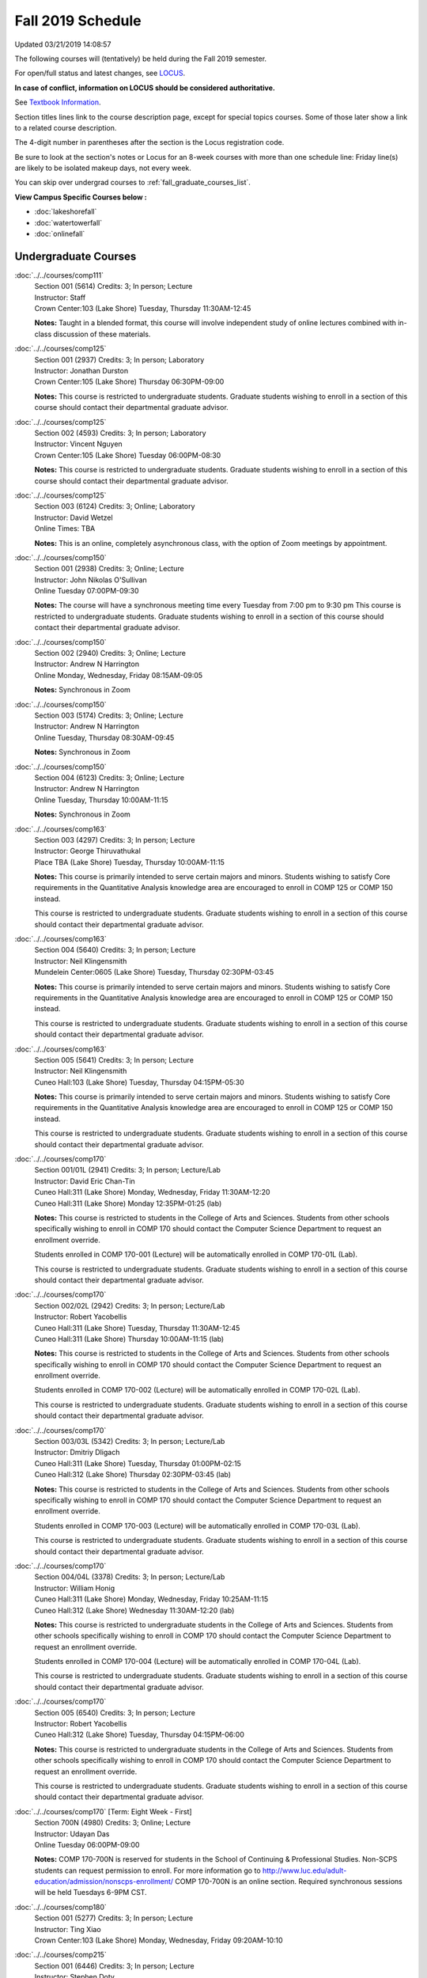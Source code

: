 
Fall 2019 Schedule
==========================================================================
Updated 03/21/2019 14:08:57

The following courses will (tentatively) be held during the Fall 2019 semester.

For open/full status and latest changes, see
`LOCUS <http://www.luc.edu/locus>`_.

**In case of conflict, information on LOCUS should be considered authoritative.**

See `Textbook Information <https://docs.google.com/spreadsheets/d/19MYq_5u8uIOPtt200yDNJbdh8d-a93rZCstBDKzSQAc/edit#gid=0>`_.

Section titles lines link to the course description page,
except for special topics courses.
Some of those later show a link to a related course description.

The 4-digit number in parentheses after the section is the Locus registration code.

Be sure to look at the section's notes or Locus for an 8-week courses with more than one schedule line:
Friday line(s) are likely to be isolated makeup days, not every week.

You can skip over undergrad courses to :ref:`fall_graduate_courses_list`.

**View Campus Specific Courses below :**


* :doc:`lakeshorefall`
* :doc:`watertowerfall`
* :doc:`onlinefall`



.. _fall_undergraduate_courses_list:

Undergraduate Courses
~~~~~~~~~~~~~~~~~~~~~~~~~~~



:doc:`../../courses/comp111`
    | Section 001 (5614) Credits: 3; In person; Lecture
    | Instructor: Staff
    | Crown Center:103 (Lake Shore) Tuesday, Thursday 11:30AM-12:45

    **Notes:**
    Taught in a blended format, this course will involve independent study of online lectures combined with in-class discussion of these materials.


:doc:`../../courses/comp125`
    | Section 001 (2937) Credits: 3; In person; Laboratory
    | Instructor: Jonathan Durston
    | Crown Center:105 (Lake Shore) Thursday 06:30PM-09:00

    **Notes:**
    This course is restricted to undergraduate students.  Graduate students wishing to enroll in a section of this course should contact their departmental
    graduate advisor.


:doc:`../../courses/comp125`
    | Section 002 (4593) Credits: 3; In person; Laboratory
    | Instructor: Vincent Nguyen
    | Crown Center:105 (Lake Shore) Tuesday 06:00PM-08:30

    **Notes:**
    This course is restricted to undergraduate students.  Graduate students wishing to enroll in a section of this course should contact their departmental
    graduate advisor.


:doc:`../../courses/comp125`
    | Section 003 (6124) Credits: 3; Online; Laboratory
    | Instructor: David Wetzel
    | Online Times: TBA

    **Notes:**
    This is an online, completely asynchronous class, with the option of Zoom meetings by appointment.


:doc:`../../courses/comp150`
    | Section 001 (2938) Credits: 3; Online; Lecture
    | Instructor: John Nikolas O'Sullivan
    | Online Tuesday 07:00PM-09:30

    **Notes:**
    The course will have a synchronous meeting time every  Tuesday from 7:00 pm to 9:30 pm
    This course is restricted to undergraduate students.  Graduate students wishing to enroll in a section of this course should contact their departmental
    graduate advisor.


:doc:`../../courses/comp150`
    | Section 002 (2940) Credits: 3; Online; Lecture
    | Instructor: Andrew N Harrington
    | Online Monday, Wednesday, Friday 08:15AM-09:05

    **Notes:**
    Synchronous in Zoom


:doc:`../../courses/comp150`
    | Section 003 (5174) Credits: 3; Online; Lecture
    | Instructor: Andrew N Harrington
    | Online Tuesday, Thursday 08:30AM-09:45

    **Notes:**
    Synchronous in Zoom


:doc:`../../courses/comp150`
    | Section 004 (6123) Credits: 3; Online; Lecture
    | Instructor: Andrew N Harrington
    | Online Tuesday, Thursday 10:00AM-11:15

    **Notes:**
    Synchronous in Zoom


:doc:`../../courses/comp163`
    | Section 003 (4297) Credits: 3; In person; Lecture
    | Instructor: George Thiruvathukal
    | Place TBA (Lake Shore) Tuesday, Thursday 10:00AM-11:15

    **Notes:**
    This course is primarily intended to serve certain majors and minors.  Students wishing to satisfy Core requirements in the Quantitative Analysis knowledge
    area are encouraged to enroll in COMP 125 or COMP 150 instead.



    This course is restricted to undergraduate students.  Graduate students wishing to enroll in a section of this course should contact their departmental
    graduate advisor.


:doc:`../../courses/comp163`
    | Section 004 (5640) Credits: 3; In person; Lecture
    | Instructor: Neil Klingensmith
    | Mundelein Center:0605 (Lake Shore) Tuesday, Thursday 02:30PM-03:45

    **Notes:**
    This course is primarily intended to serve certain majors and minors.  Students wishing to satisfy Core requirements in the Quantitative Analysis knowledge
    area are encouraged to enroll in COMP 125 or COMP 150 instead.



    This course is restricted to undergraduate students.  Graduate students wishing to enroll in a section of this course should contact their departmental
    graduate advisor.


:doc:`../../courses/comp163`
    | Section 005 (5641) Credits: 3; In person; Lecture
    | Instructor: Neil Klingensmith
    | Cuneo Hall:103 (Lake Shore) Tuesday, Thursday 04:15PM-05:30

    **Notes:**
    This course is primarily intended to serve certain majors and minors.  Students wishing to satisfy Core requirements in the Quantitative Analysis knowledge
    area are encouraged to enroll in COMP 125 or COMP 150 instead.



    This course is restricted to undergraduate students.  Graduate students wishing to enroll in a section of this course should contact their departmental
    graduate advisor.


:doc:`../../courses/comp170`
    | Section 001/01L (2941) Credits: 3; In person; Lecture/Lab
    | Instructor: David Eric Chan-Tin
    | Cuneo Hall:311 (Lake Shore) Monday, Wednesday, Friday 11:30AM-12:20
    | Cuneo Hall:311 (Lake Shore) Monday 12:35PM-01:25 (lab)

    **Notes:**
    This course is restricted to students in the College of Arts and Sciences.  Students from other schools specifically wishing to enroll in COMP 170 should
    contact the Computer Science Department to request an enrollment override.



    Students enrolled in COMP 170-001 (Lecture) will be automatically enrolled in COMP 170-01L (Lab).



    This course is restricted to undergraduate students.  Graduate students wishing to enroll in a section of this course should contact their departmental
    graduate advisor.


:doc:`../../courses/comp170`
    | Section 002/02L (2942) Credits: 3; In person; Lecture/Lab
    | Instructor: Robert Yacobellis
    | Cuneo Hall:311 (Lake Shore) Tuesday, Thursday 11:30AM-12:45
    | Cuneo Hall:311 (Lake Shore) Thursday 10:00AM-11:15 (lab)

    **Notes:**
    This course is restricted to students in the College of Arts and Sciences.  Students from other schools specifically wishing to enroll in COMP 170 should
    contact the Computer Science Department to request an enrollment override.



    Students enrolled in COMP 170-002 (Lecture) will be automatically enrolled in COMP 170-02L (Lab).



    This course is restricted to undergraduate students.  Graduate students wishing to enroll in a section of this course should contact their departmental
    graduate advisor.


:doc:`../../courses/comp170`
    | Section 003/03L (5342) Credits: 3; In person; Lecture/Lab
    | Instructor: Dmitriy Dligach
    | Cuneo Hall:311 (Lake Shore) Tuesday, Thursday 01:00PM-02:15
    | Cuneo Hall:312 (Lake Shore) Thursday 02:30PM-03:45 (lab)

    **Notes:**
    This course is restricted to students in the College of Arts and Sciences.  Students from other schools specifically wishing to enroll in COMP 170 should
    contact the Computer Science Department to request an enrollment override.



    Students enrolled in COMP 170-003 (Lecture) will be automatically enrolled in COMP 170-03L (Lab).



    This course is restricted to undergraduate students.  Graduate students wishing to enroll in a section of this course should contact their departmental
    graduate advisor.


:doc:`../../courses/comp170`
    | Section 004/04L (3378) Credits: 3; In person; Lecture/Lab
    | Instructor: William Honig
    | Cuneo Hall:311 (Lake Shore) Monday, Wednesday, Friday 10:25AM-11:15
    | Cuneo Hall:312 (Lake Shore) Wednesday 11:30AM-12:20 (lab)

    **Notes:**
    This course is restricted to undergraduate students in the College of Arts and Sciences.  Students from other schools specifically wishing to enroll in COMP
    170 should contact the Computer Science Department to request an enrollment override.



    Students enrolled in COMP 170-004 (Lecture) will be automatically enrolled in COMP 170-04L (Lab).



    This course is restricted to undergraduate students.  Graduate students wishing to enroll in a section of this course should contact their departmental
    graduate advisor.


:doc:`../../courses/comp170`
    | Section 005 (6540) Credits: 3; In person; Lecture
    | Instructor: Robert Yacobellis
    | Cuneo Hall:312 (Lake Shore) Tuesday, Thursday 04:15PM-06:00

    **Notes:**
    This course is restricted to undergraduate students in the College of Arts and Sciences.  Students from other schools specifically wishing to enroll in COMP
    170 should contact the Computer Science Department to request an enrollment override.



    This course is restricted to undergraduate students.  Graduate students wishing to enroll in a section of this course should contact their departmental
    graduate advisor.


:doc:`../../courses/comp170` [Term: Eight Week - First]
    | Section 700N (4980) Credits: 3; Online; Lecture
    | Instructor: Udayan Das
    | Online Tuesday 06:00PM-09:00

    **Notes:**
    COMP 170-700N is reserved for students in the School of Continuing & Professional Studies. Non-SCPS students can request permission to enroll. For more
    information go to http://www.luc.edu/adult-education/admission/nonscps-enrollment/
    COMP 170-700N is an online section. Required synchronous sessions will be held Tuesdays 6-9PM CST.


:doc:`../../courses/comp180`
    | Section 001 (5277) Credits: 3; In person; Lecture
    | Instructor: Ting Xiao
    | Crown Center:103 (Lake Shore) Monday, Wednesday, Friday 09:20AM-10:10




:doc:`../../courses/comp215`
    | Section 001 (6446) Credits: 3; In person; Lecture
    | Instructor: Stephen Doty
    | Crown Center:103 (Lake Shore) Monday, Wednesday, Friday 12:35PM-01:25

    **Notes:**
    COMP 215 is cross-listed with MATH 215. Please register for MATH 215.


:doc:`../../courses/comp250`
    | Section 01W (3074) Credits: 3; In person; Lecture
    | Instructor: Roxanne Schwab
    | Cuneo Hall:302 (Lake Shore) Monday, Wednesday 02:45PM-04:00

    **Notes:**
    *This is a writing intensive course.*



    This course is restricted to undergraduate students.  Graduate students wishing to enroll in a section of this course should contact their departmental
    graduate advisor.


:doc:`../../courses/comp251`
    | Section 001 (3026) Credits: 3; In person; Lecture
    | Instructor: Guy Bevente
    | Cuneo Hall:117 (Lake Shore) Monday 07:00PM-09:30

    **Notes:**
    This course is restricted to undergraduate students.



    Graduate students wishing to enroll in a section of this course should contact their departmental graduate advisor.


:doc:`../../courses/comp251` [Term: Eight Week - Second]
    | Section 700N (5035) Credits: 3; Online; Lecture
    | Instructor: Udayan Das
    | Online Tuesday 06:00PM-09:00

    **Notes:**
    COMP 251-700N is reserved for students in the School of Continuing & Professional Studies. For more information go to
    http://www.luc.edu/adult-education/admission/nonscps-enrollment/
    COMP 251-700N is an online section. Required synchronous sessions will be held Tuesdays 6-9PM CST


:doc:`../../courses/comp264`
    | Section 001 (3220) Credits: 3; Blended; Lecture
    | Instructor: Ronald I Greenberg
    | Inst for Environment:111 (Lake Shore) Monday, Wednesday, Friday 10:25AM-11:15

    **Notes:**
    This is a blended class.  More details will be forthcoming.



    This course is restricted to undergraduate students.



    Graduate students wishing to enroll in a section of this course should contact their departmental graduate advisor.


:doc:`../../courses/comp271`
    | Section 001 (5346) Credits: 3; In person; Lecture
    | Instructor: Chandra N Sekharan
    | Mundelein Center:0519 (Lake Shore) Tuesday, Thursday 02:30PM-04:05

    **Notes:**
    This course is restricted to undergraduate students.  Graduate students wishing to enroll in a section of this course should contact their departmental
    graduate advisor.


:doc:`../../courses/comp271`
    | Section 003/03L (5347) Credits: 3; In person; Lecture/Lab
    | Instructor: Mark Albert
    | Cuneo Hall:311 (Lake Shore) Monday, Wednesday, Friday 01:40PM-02:30
    | Cuneo Hall:311 (Lake Shore) Wednesday 12:35PM-01:25 (lab)

    **Notes:**
    This course is restricted to undergraduate students.  Graduate students wishing to enroll in a section of this course should contact their departmental
    graduate advisor.



    Students enrolled in COMP 271-003 (Lecture) will be automatically enrolled in COMP 271-03L (Lab).


:doc:`../../courses/comp271` [Term: Eight Week - Second]
    | Section 700N (5334) Credits: 3; Online; Lecture
    | Instructor: Udayan Das
    | Online Thursday 06:00PM-09:00
    | Online Friday 06:00PM-09:00 - Check week(s)

    **Notes:**
    COMP 271-700N is reserved for students in the School of Continuing & Professional Studies. Non-SCPS students can request permission to enroll. For more
    information go to http://www.luc.edu/adult-education/admission/nonscps-enrollment/
    COMP 271-700N is an online section. Required synchronous sessions will be held Thursdays 6-9PM CST and one session Friday 11/22 for holiday make-up class.


:doc:`../../courses/comp310`
    | Section 001 (6312) Credits: 3; In person; Lecture
    | Instructor: George Thiruvathukal
    | Mundelein Center:0407 (Lake Shore) Tuesday, Thursday 02:30PM-03:45

    **Notes:**
    Combined with COMP 410-001.


:doc:`../../courses/comp313`
    | Section 001 (3300) Credits: 3; In person; Lecture
    | Instructor: Robert Yacobellis
    | Cuneo Hall:312 (Lake Shore) Tuesday, Thursday 01:00PM-02:15

    **Notes:**
    Combined with COMP 413-001.


:doc:`../../courses/comp313`
    | Section 002 (6311) Credits: 3; In person; Lecture
    | Instructor: Konstantin Laufer
    | Cuneo Hall:311 (Lake Shore) Thursday 04:15PM-06:45




:doc:`../../courses/comp317`
    | Section 001 (2943) Credits: 3; In person; Lecture
    | Instructor: Peter L Dordal
    | Corboy Law Center:L09 (Water Tower) Monday 04:15PM-06:45

    **Notes:**
    This course is restricted to undergraduate students.  Graduate students wishing to enroll in a section of this course should contact their departmental
    graduate advisor.


:doc:`../../courses/comp317`
    | Section 02W (5279) Credits: 3; In person; Lecture
    | Instructor: Nicoletta Christina Montaner
    | Cuneo Hall:318 (Lake Shore) Tuesday, Thursday 04:15PM-05:30

    **Notes:**
    **This is a writing intensive class.**



    This class is restricted to undergraduate students.  Graduate students wishing to enroll in a section of this course should contact their departmental
    graduate advisor.


:doc:`../../courses/comp319`
    | Section 001 (6134) Credits: 1; Online; Laboratory
    | Instructor: William Honig
    | Online Times: TBA

    **Notes:**
    This is an online class.  More details will be forthcoming.


:doc:`../../courses/comp322`
    | Section 001 (6265) Credits: 3; In person; Lecture
    | Instructor: Nicholas J Hayward
    | Cuneo Hall:117 (Lake Shore) Tuesday, Thursday 02:30PM-03:45

    **Notes:**
    Combined with COMP 422-001.


:doc:`../../courses/comp324`
    | Section 001 (6266) Credits: 3; In person; Lecture
    | Instructor: Nicholas J Hayward
    | Corboy Law Center:0105 (Water Tower) Tuesday 07:00PM-09:30

    **Notes:**
    Combined with COMP 424-001.


:doc:`../../courses/comp325`
    | Section 001 (6271) Credits: 3; Hybrid; Lecture
    | Instructor: Karim Kabani
    | Crown Center:103 (Lake Shore) Saturday 10:00AM-12:30

    **Notes:**
    Combined with COMP 425-001.


:doc:`../../courses/comp330`
    | Section 001 (4305) Credits: 3; Hybrid; Lecture
    | Instructor: William Honig
    | Cuneo Hall:312 (Lake Shore) Friday 10:25AM-11:15

    **Notes:**
    This is a hybrid class.  More details will be forthcoming.


:doc:`../../courses/comp333`
    | Section 001 (6314) Credits: 3; In person; Lecture
    | Instructor: Berhane Zewdie
    | Corboy Law Center:0208 (Water Tower) Monday 07:00PM-09:30

    **Notes:**
    Combined with COMP 433-001.


:doc:`../../courses/comp336`
    | Section 001 (6267) Credits: 3; In person; Lecture
    | Instructor: Nicholas J Hayward
    | Corboy Law Center:0602 (Water Tower) Wednesday 04:15PM-06:45

    **Notes:**
    Combined with COMP 436-001.


:doc:`../../courses/comp340`
    | Section 001 (6219) Credits: 3; Online; Lecture
    | Instructor: Thomas Yarrish
    | Online Wednesday 07:00PM-09:30

    **Notes:**
    This is an online, synchronous class.  Synchronous meeting time:  Wednesdays, 7:00 pm - 9:30 pm.


    Combined with COMP 488-340.


:doc:`../../courses/comp343`
    | Section 001 (6261) Credits: 3; In person; Lecture
    | Instructor: Peter L Dordal
    | School of Communicat:013 (Water Tower) Tuesday 04:15PM-06:45

    **Notes:**
    Combined with COMP 443-001.


:doc:`../../courses/comp343`
    | Section 002 (6262) Credits: 3; Online; Lecture
    | Instructor: Peter L Dordal
    | Online Times: TBA

    **Notes:**
    This is an online class that includes synchronous and asynchronous interaction among students and Instructor.  Synchronous discussion sessions will be held
    Mondays and Tuesdays at 2:30 pm, and may vary in length from 30 minutes to one hour.  Participation in synchronous sessions is strongly recommended.


    Combined with COMP 443-002.


:doc:`../../courses/comp347`
    | Section 001 (6276) Credits: 3; In person; Lecture
    | Instructor: Corby Schmitz
    | Cuneo Hall:116 (Lake Shore) Friday 05:45PM-08:15

    **Notes:**
    Combined with COMP 447-001.


:doc:`../../courses/comp347`
    | Section 002 (6277) Credits: 3; Online; Lecture
    | Instructor: Corby Schmitz
    | Online Times: TBA

    **Notes:**
    This is an online class.  The classroom session will be broadcast live on Friday evenings via AdobeConnect, allowing online student interaction.  Sessions
    will also be recorded and made available.  Students may participate synchronously or asynchronously at their discretion.



    Combined with COMP 447-002.


:doc:`../../courses/comp352`
    | Section 001 (6135) Credits: 3; In person; Lecture
    | Instructor: David Eric Chan-Tin
    | Cuneo Hall:103 (Lake Shore) Monday 04:15PM-06:45

    **Notes:**
    Combined with COMP 488-352.


:doc:`../../courses/comp363`
    | Section 001 (2953) Credits: 3; In person; Lecture
    | Instructor: Catherine Putonti
    | Cuneo Hall:203 (Lake Shore) Monday, Wednesday, Friday 12:35PM-01:25

    **Notes:**
    This course is restricted to undergraduate students.  Graduate students wishing to enroll in a section of this course should contact their departmental
    graduate advisor.


:doc:`../../courses/comp364`
    | Section 001 (6280) Credits: 3; Online; Lecture
    | Instructor: Christopher Stone
    | Online Wednesday 07:00PM-09:30

    **Notes:**
    This is an online, synchronous class.  Synchronous meeting time: Wednesday, 7:00 pm - 9:30 pm.


    Combined with COMP 464-001.


:doc:`../../courses/comp371`
    | Section 001 (6550) Credits: 3; In person; Lecture
    | Instructor: Konstantin Laufer
    | Cuneo Hall:302 (Lake Shore) Tuesday 04:15PM-06:45




:doc:`../../courses/comp377`
    | Section 001 (6274) Credits: 3; In person; Lecture
    | Instructor: Channah Naiman
    | Cuneo Hall:117 (Lake Shore) Wednesday 06:00PM-08:30

    **Notes:**
    Combined with COMP 477-001.


:doc:`../../courses/comp379`
    | Section 001 (6216) Credits: 3; In person; Lecture
    | Instructor: Dmitriy Dligach
    | Cuneo Hall:203 (Lake Shore) Tuesday 04:15PM-06:45

    **Notes:**
    Combined with COMP 479-001.


:doc:`../../courses/comp381`
    | Section 001 (3532) Credits: 3; In person; Lecture
    | Instructor: Heather E. Wheeler
    | Crown Center:103 (Lake Shore) Monday, Wednesday 02:45PM-04:00

    **Notes:** Combined Section ID:

    COMP 381-001 is combined with BIOL 388-001.  Register for BIOL 388-001 (1934).  Also, combined with COMP 488-381 and BIOL 488-001.



COMP 388 Topic : Computing Career Preparation
    | Section 001 (6310) Credits: 1; In person; Lecture
    | Instructor: Ronald I Greenberg
    | Cuneo Hall:217 (Lake Shore) Wednesday 01:40PM-02:30


    **Notes:**
    COMP 388-001: Computing Career Preparation

    (1 credit)



    Description:

    This course is designed specifically for students pursuing a degree in computing-related fields, for example, Computer Science, Information Technology,
    Software Engineering, and Cybersecurity.  They will learn about ways to develop themselves professionally, communicate their strengths, expand their
    contacts, and advance their careers.


    Prerequisites:

    It is best for students to have taken a course such as COMP 125 or COMP 150 or COMP 170 or COMP 180 so that they have begun to acquire some technical


:doc:`../../courses/comp390`
    | Section 01E (3302) Credits: 1 - 3; Online; Lecture
    | Instructor: Ronald I Greenberg
    | Online Times: TBA

    **Notes:**
    Broadening Participation in STEM (Computing, Mathematics, and Science).


    This class is online and fully asynchronous, but students must complete service learning activities in-person at a site of their choosing to be approved by
    the instructor in accord with the course design.  To complete the full course (incorporating at least 25 hours of service and other requirements) in one
    semester, register for 3 credits; to spread over two semesters, register for 1 or 2 credits in the first semester (requiring 6 or 14 service hours in the
    first semester, respectively).


    This class satisfies the Engaged Learning requirement in the Service Learning category.


:doc:`../../courses/comp391`
    | Section 01E (2049) Credits: 1 - 6; In person; Field Studies
    | Instructor: Ronald I Greenberg, Robert Yacobellis
    | Place TBA (Lake Shore) Times: TBA

    **Notes:**
    This class satisfies the Engaged Learning requirement in the Internship category.  Department Consent is required, and then a Computer Science Department
    staff member will enroll you.


:doc:`../../courses/comp391`
    | Section 02E (4329) Credits: 1 - 6; Online; Field Studies
    | Instructor: Ronald I Greenberg, Robert Yacobellis
    | Online Times: TBA

    **Notes:**
    This is an online class.  This class satisfies the Engaged Learning requirement in the Internship category.  Department Consent is required, and then a
    Computer Science Department staff member will enroll you.


:doc:`../../courses/comp398` 1-6 credits
    You cannot register
    yourself for an independent study course!
    You must find a faculty member who
    agrees to supervisor the work that you outline and schedule together.  This
    *supervisor arranges to get you registered*.  Possible supervisors are: Mark Albert, David Eric Chan-Tin, Dmitriy Dligach, Peter L Dordal, Ronald I Greenberg, Andrew N Harrington, Nicholas J Hayward, William Honig, Konstantin Laufer, Channah Naiman, Catherine Putonti, Chandra N Sekharan, George Thiruvathukal, Heather E. Wheeler, Robert Yacobellis


:doc:`../../courses/comp399`
    | Section 001 (4306) Credits: 1; In person; Lecture
    | Instructor: Mark Albert
    | Cuneo Hall:202 (Lake Shore) Thursday 04:15PM-05:30





.. _fall_graduate_courses_list:

Graduate Courses
~~~~~~~~~~~~~~~~~~~~~



:doc:`../../courses/comp410`
    | Section 001 (6313) Credits: 3; In person; Lecture
    | Instructor: George Thiruvathukal
    | Mundelein Center:0407 (Lake Shore) Tuesday, Thursday 02:30PM-03:45

    **Notes:**
    Combined with COMP 310-001.


:doc:`../../courses/comp413`
    | Section 001 (6273) Credits: 3; In person; Lecture
    | Instructor: Robert Yacobellis
    | Cuneo Hall:312 (Lake Shore) Tuesday, Thursday 01:00PM-02:15

    **Notes:**
    Combined with COMP 313-001.


:doc:`../../courses/comp417`
    | Section 001 (2944) Credits: 3; In person; Lecture
    | Instructor: Roxanne Schwab
    | Cuneo Hall:302 (Lake Shore) Wednesday 04:15PM-06:45




:doc:`../../courses/comp422`
    | Section 001 (6268) Credits: 3; In person; Lecture
    | Instructor: Nicholas J Hayward
    | Cuneo Hall:117 (Lake Shore) Tuesday, Thursday 02:30PM-03:45

    **Notes:**
    Combined with COMP 322-001.


:doc:`../../courses/comp424`
    | Section 001 (6269) Credits: 3; In person; Lecture
    | Instructor: Nicholas J Hayward
    | Corboy Law Center:0105 (Water Tower) Tuesday 07:00PM-09:30

    **Notes:**
    Combined with COMP 324-001.


:doc:`../../courses/comp425`
    | Section 001 (6272) Credits: 3; Hybrid; Lecture
    | Instructor: Karim Kabani
    | Crown Center:103 (Lake Shore) Saturday 10:00AM-12:30

    **Notes:**
    Combined with COMP 325-001.


:doc:`../../courses/comp433`
    | Section 001 (6315) Credits: 3; In person; Lecture
    | Instructor: Berhane Zewdie
    | Corboy Law Center:0208 (Water Tower) Monday 07:00PM-09:30

    **Notes:**
    Combined with COMP 333-001.


:doc:`../../courses/comp436`
    | Section 001 (6270) Credits: 3; In person; Lecture
    | Instructor: Nicholas J Hayward
    | Corboy Law Center:0602 (Water Tower) Wednesday 04:15PM-06:45

    **Notes:**
    Combined with COMP 336-001.


:doc:`../../courses/comp443`
    | Section 001 (6263) Credits: 3; In person; Lecture
    | Instructor: Peter L Dordal
    | School of Communicat:013 (Water Tower) Tuesday 04:15PM-06:45

    **Notes:**
    Combined with COMP 343-001.


:doc:`../../courses/comp443`
    | Section 002 (6264) Credits: 3; Online; Lecture
    | Instructor: Peter L Dordal
    | Online Times: TBA

    **Notes:**
    This is an online class that includes synchronous and asynchronous interaction among students and Instructor.  Synchronous discussion sessions will be held
    Mondays and Tuesdays at 2:30 pm, and may vary in length from 30 minutes to one hour.  Participation in synchronous sessions is strongly recommended.


    Combined with COMP 343-002.


:doc:`../../courses/comp447`
    | Section 001 (6278) Credits: 3; In person; Lecture
    | Instructor: Corby Schmitz
    | Cuneo Hall:116 (Lake Shore) Friday 05:45PM-08:15

    **Notes:**
    Combined with COMP 347-001.


:doc:`../../courses/comp447`
    | Section 002 (6279) Credits: 3; Online; Lecture
    | Instructor: Corby Schmitz
    | Online Times: TBA

    **Notes:**
    This is an online class.  The classroom session will be broadcast live on Friday evenings via AdobeConnect, allowing online student interaction.  Sessions
    will also be recorded and made available.  Students may participate synchronously or asynchronously at their discretion.



    Combined with COMP 347-002.


:doc:`../../courses/comp453`
    | Section 001 (2956) Credits: 3; In person; Lecture
    | Instructor: Channah Naiman
    | Cuneo Hall:202 (Lake Shore) Tuesday 04:15PM-06:45

    **Notes:**
    This section of COMP 453 will use Python to access a MySQL database both locally and remotely.  The Flask web development framework is used.  We will
    incorporate both standard SQL queries as well as SQLAlchemy as an object-relational mapping (ORM) tool.  A complete website with user account support and
    CRUD capabilities is developed.  Python will also be used to introduce MongoDB for data cleaning and querying, using the MongoDB Aggregation Framework as
    well as the MongoDB query language.  We will use Jupyter Notebooks for interactive testing, MongoDB Atlas as a cloud-based host, and Compass as a local GUI.


:doc:`../../courses/comp464`
    | Section 001 (6281) Credits: 3; Online; Lecture
    | Instructor: Christopher Stone
    | Online Wednesday 07:00PM-09:30

    **Notes:**
    This is an online, synchronous class.  Synchronous meeting time: Wednesday, 7:00 pm - 9:30 pm.


    Combined with COMP 364-001.


:doc:`../../courses/comp471`
    | Section 001 (6551) Credits: 3; In person; Lecture
    | Instructor: Konstantin Laufer
    | Cuneo Hall:302 (Lake Shore) Tuesday 04:15PM-06:45




:doc:`../../courses/comp477`
    | Section 001 (6275) Credits: 3; In person; Lecture
    | Instructor: Channah Naiman
    | Cuneo Hall:117 (Lake Shore) Wednesday 06:00PM-08:30

    **Notes:**
    Combined with COMP 377-001.


:doc:`../../courses/comp479`
    | Section 001 (6217) Credits: 3; In person; Lecture
    | Instructor: Dmitriy Dligach
    | Cuneo Hall:203 (Lake Shore) Tuesday 04:15PM-06:45

    **Notes:**
    Combined with COMP 379-001.



COMP 488 Topic : Data Visualization & Explor
    | Section 001 (6187) Credits: 3; In person; Lecture
    | Instructor: Channah Naiman
    | Cuneo Hall:117 (Lake Shore) Thursday 04:15PM-06:45






COMP 488 Topic : Comp Forensics Investigations
    | Section 340 (6188) Credits: 3; Online; Lecture
    | Instructor: Thomas Yarrish
    | Online Wednesday 07:00PM-09:30
    | Description similar to: :doc:`../../courses/comp340`

    **Notes:**
    Computer Forensics



    This is an online, synchronous class.  Synchronous meeting time:  Wednesdays, 7:00 pm - 9:30 pm.


    Combined with COMP 340-001.



    Prerequisite: (COMP 150 or COMP 170 or COMP/MATH 215) and (COMP 264 or COMP 317 or COMP 343)



    The course introduces the fundamentals of computer/network/internet forensics, analysis and investigations.



COMP 488 Topic : Computer Vulnerabilities
    | Section 352 (6189) Credits: 3; In person; Lecture
    | Instructor: David Eric Chan-Tin
    | Cuneo Hall:103 (Lake Shore) Monday 04:15PM-06:45
    | Description similar to: :doc:`../../courses/comp352`

    **Notes:**
    Computer Vulnerabilities



    Combined with COMP 352-001.



    Prerequisites: COMP 264 and COMP 347



    This course will introduce students to computer vulnerabilities at the machine-code level, including viruses, browser vulnerabilities, buffer and heap
    overflows, return-to-libc attacks and others.


    Outcomes: Describe some recent computer software vulnerabilities at the machine-code level and how they can be leveraged into an attack.



COMP 488 Topic : Bioinformatics
    | Section 381 (6191) Credits: 3; In person; Lecture
    | Instructor: Heather E. Wheeler
    | Crown Center:103 (Lake Shore) Monday, Wednesday 02:45PM-04:00
    | Description similar to: :doc:`../../courses/comp381`

    **Notes:**
    Bioinformatics



    Combined with COMP 381-001.


:doc:`../../courses/comp490` 1-6 credits
    You cannot register
    yourself for an independent study course!
    You must find a faculty member who
    agrees to supervisor the work that you outline and schedule together.  This
    *supervisor arranges to get you registered*.  Possible supervisors are: Mark Albert, David Eric Chan-Tin, Dmitriy Dligach, Peter L Dordal, Ronald I Greenberg, Andrew N Harrington, Nicholas J Hayward, William Honig, Konstantin Laufer, Channah Naiman, Catherine Putonti, Chandra N Sekharan, George Thiruvathukal, Heather E. Wheeler, Robert Yacobellis


:doc:`../../courses/comp499`
    | Section 001 (2058) Credits: 1 - 6; In person; Independent Study
    | Instructor: Andrew N Harrington, Channah Naiman
    | Place TBA (Lake Shore) Times: TBA

    **Notes:**
    This course involves an internship experience.  Department Consent required, and then a Computer Science Department staff member will enroll you.


:doc:`../../courses/comp499`
    | Section 002 (4330) Credits: 1 - 6; Online; Independent Study
    | Instructor: Andrew N Harrington, Channah Naiman
    | Online Times: TBA

    **Notes:**
    This is an online class.  This course involves an internship experience.  Department Consent required, and then a Computer Science Department staff member
    will enroll you.


:doc:`../../courses/comp605`
    | Section 001 (2809) Credits: 0; In person; FTC-Supervision
    | Instructor: Andrew N Harrington, Channah Naiman
    | Place TBA (Lake Shore) Times: TBA

    **Notes:**
    Department Consent required, and then a Computer Science Department staff member will enroll you.
